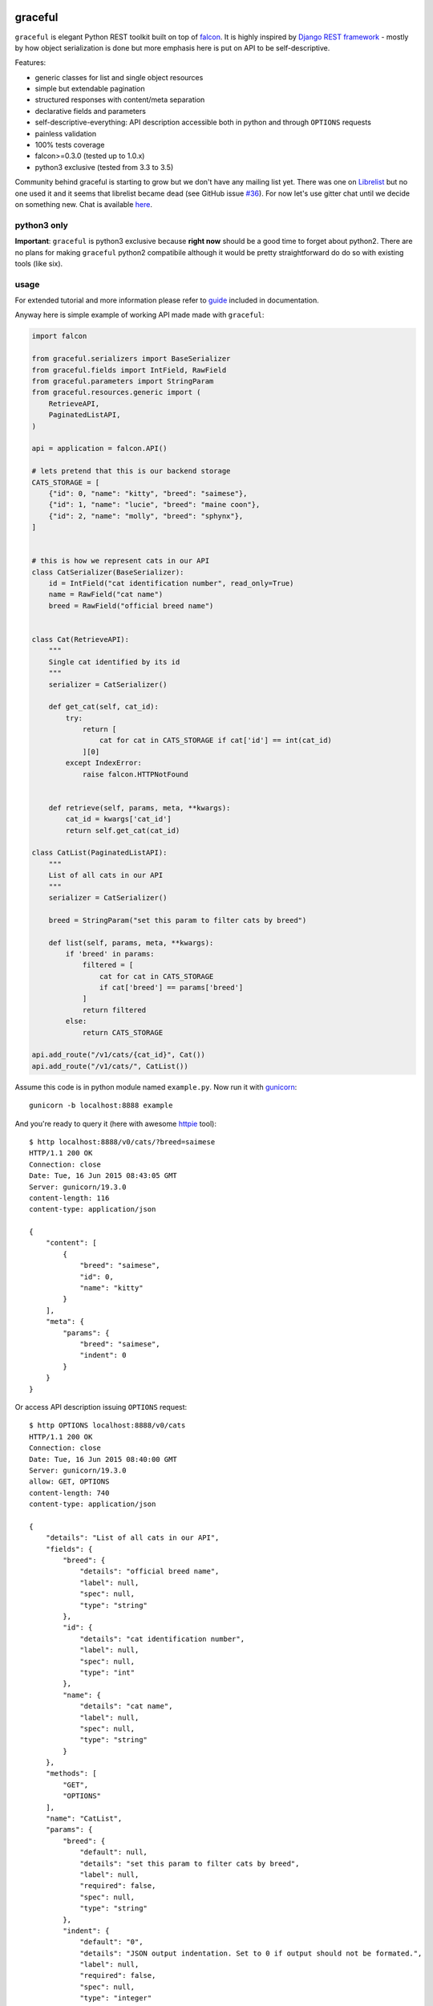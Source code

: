 |Build Status| |Coverage Status| |Documentation Status| |Join the chat
at https://gitter.im/graceful-for-falcon/Lobby|

graceful
========

``graceful`` is elegant Python REST toolkit built on top of
`falcon <http://github.com/falconry/falcon>`__. It is highly inspired by
`Django REST framework <http://www.django-rest-framework.org/>`__ -
mostly by how object serialization is done but more emphasis here is put
on API to be self-descriptive.

Features:

-  generic classes for list and single object resources
-  simple but extendable pagination
-  structured responses with content/meta separation
-  declarative fields and parameters
-  self-descriptive-everything: API description accessible both in
   python and through ``OPTIONS`` requests
-  painless validation
-  100% tests coverage
-  falcon>=0.3.0 (tested up to 1.0.x)
-  python3 exclusive (tested from 3.3 to 3.5)

Community behind graceful is starting to grow but we don't have any
mailing list yet. There was one on
`Librelist <http://librelist.com/browser/graceful>`__ but no one used it
and it seems that librelist became dead (see GitHub issue
`#36 <https://github.com/swistakm/graceful/issues/36>`__). For now let's
use gitter chat until we decide on something new. Chat is available
`here <https://gitter.im/graceful-for-falcon/Lobby>`__.

python3 only
------------

**Important**: ``graceful`` is python3 exclusive because **right now**
should be a good time to forget about python2. There are no plans for
making ``graceful`` python2 compatibile although it would be pretty
straightforward do do so with existing tools (like six).

usage
-----

For extended tutorial and more information please refer to
`guide <http://graceful.readthedocs.org/en/latest/guide/>`__ included in
documentation.

Anyway here is simple example of working API made made with
``graceful``:

.. code:: python

    import falcon

    from graceful.serializers import BaseSerializer
    from graceful.fields import IntField, RawField
    from graceful.parameters import StringParam
    from graceful.resources.generic import (
        RetrieveAPI,
        PaginatedListAPI,
    )

    api = application = falcon.API()

    # lets pretend that this is our backend storage
    CATS_STORAGE = [
        {"id": 0, "name": "kitty", "breed": "saimese"},
        {"id": 1, "name": "lucie", "breed": "maine coon"},
        {"id": 2, "name": "molly", "breed": "sphynx"},
    ]


    # this is how we represent cats in our API
    class CatSerializer(BaseSerializer):
        id = IntField("cat identification number", read_only=True)
        name = RawField("cat name")
        breed = RawField("official breed name")


    class Cat(RetrieveAPI):
        """
        Single cat identified by its id
        """
        serializer = CatSerializer()

        def get_cat(self, cat_id):
            try:
                return [
                    cat for cat in CATS_STORAGE if cat['id'] == int(cat_id)
                ][0]
            except IndexError:
                raise falcon.HTTPNotFound


        def retrieve(self, params, meta, **kwargs):
            cat_id = kwargs['cat_id']
            return self.get_cat(cat_id)

    class CatList(PaginatedListAPI):
        """
        List of all cats in our API
        """
        serializer = CatSerializer()

        breed = StringParam("set this param to filter cats by breed")

        def list(self, params, meta, **kwargs):
            if 'breed' in params:
                filtered = [
                    cat for cat in CATS_STORAGE
                    if cat['breed'] == params['breed']
                ]
                return filtered
            else:
                return CATS_STORAGE

    api.add_route("/v1/cats/{cat_id}", Cat())
    api.add_route("/v1/cats/", CatList())

Assume this code is in python module named ``example.py``. Now run it
with `gunicorn <https://github.com/benoitc/gunicorn>`__:

::

    gunicorn -b localhost:8888 example

And you're ready to query it (here with awesome
`httpie <http://httpie.org>`__ tool):

::

    $ http localhost:8888/v0/cats/?breed=saimese
    HTTP/1.1 200 OK
    Connection: close
    Date: Tue, 16 Jun 2015 08:43:05 GMT
    Server: gunicorn/19.3.0
    content-length: 116
    content-type: application/json

    {
        "content": [
            {
                "breed": "saimese",
                "id": 0,
                "name": "kitty"
            }
        ],
        "meta": {
            "params": {
                "breed": "saimese",
                "indent": 0
            }
        }
    }

Or access API description issuing ``OPTIONS`` request:

::

    $ http OPTIONS localhost:8888/v0/cats
    HTTP/1.1 200 OK
    Connection: close
    Date: Tue, 16 Jun 2015 08:40:00 GMT
    Server: gunicorn/19.3.0
    allow: GET, OPTIONS
    content-length: 740
    content-type: application/json

    {
        "details": "List of all cats in our API",
        "fields": {
            "breed": {
                "details": "official breed name",
                "label": null,
                "spec": null,
                "type": "string"
            },
            "id": {
                "details": "cat identification number",
                "label": null,
                "spec": null,
                "type": "int"
            },
            "name": {
                "details": "cat name",
                "label": null,
                "spec": null,
                "type": "string"
            }
        },
        "methods": [
            "GET",
            "OPTIONS"
        ],
        "name": "CatList",
        "params": {
            "breed": {
                "default": null,
                "details": "set this param to filter cats by breed",
                "label": null,
                "required": false,
                "spec": null,
                "type": "string"
            },
            "indent": {
                "default": "0",
                "details": "JSON output indentation. Set to 0 if output should not be formated.",
                "label": null,
                "required": false,
                "spec": null,
                "type": "integer"
            }
        },
        "path": "/v0/cats",
        "type": "list"
    }

contributing
------------

Any contribution is welcome. Issues, suggestions, pull requests -
whatever. There is only short set of rules that guide this project
development you should be aware of before submitting a pull request:

-  Only requests that have passing CI builds (Travis) will be merged.
-  Code is checked with ``flakes8`` and ``pydocstyle`` during build so
   this implicitly means that compliance with PEP-8 and PEP-257 is
   mandatory.
-  No changes that decrease coverage will be merged.

One thing: if you submit a PR please do not rebase it later unless you
are asked for that explicitly. Reviewing pull requests that suddenly had
their history rewritten just drives me crazy.

license
-------

See ``LICENSE`` file.

.. |Build Status| image:: https://travis-ci.org/swistakm/graceful.svg?branch=master
   :target: https://travis-ci.org/swistakm/graceful
.. |Coverage Status| image:: https://coveralls.io/repos/swistakm/graceful/badge.svg?branch=master
   :target: https://coveralls.io/r/swistakm/graceful?branch=master
.. |Documentation Status| image:: https://readthedocs.org/projects/graceful/badge/?version=latest
   :target: http://graceful.readthedocs.io/en/latest/
.. |Join the chat at https://gitter.im/graceful-for-falcon/Lobby| image:: https://badges.gitter.im/graceful-for-falcon/Lobby.svg
   :target: https://gitter.im/graceful-for-falcon/Lobby?utm_source=badge&utm_medium=badge&utm_campaign=pr-badge&utm_content=badge


